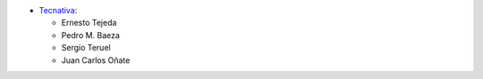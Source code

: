 * `Tecnativa <https://www.tecnativa.com>`_:

  * Ernesto Tejeda
  * Pedro M. Baeza
  * Sergio Teruel
  * Juan Carlos Oñate
